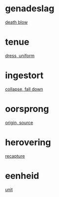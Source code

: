 * genadeslag
  [[file:eng_00.org::*death%20blow][death blow]]
* tenue
  [[file:eng_00.org::*dress,%20uniform][dress, uniform]]
* ingestort  
  [[file:eng_00.org::*collapse,%20fall%20down][collapse, fall down]]
* oorsprong
  [[file:eng_00.org::*origin,%20source][origin, source]]
* herovering
  [[file:eng_00.org::*recapture][recapture]]
* eenheid
  [[file:eng_00.org::*unit][unit]]
  
